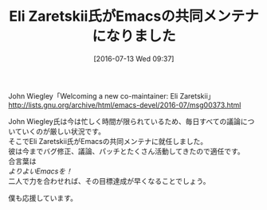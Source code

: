 #+BLOG: rubikitch
#+POSTID: 2468
#+DATE: [2016-07-13 Wed 09:37]
#+PERMALINK: new-emacs-co-maintainer-eli-zaretskii
#+OPTIONS: toc:nil num:nil todo:nil pri:nil tags:nil ^:nil \n:t -:nil
#+ISPAGE: nil
#+DESCRIPTION:
# (progn (erase-buffer)(find-file-hook--org2blog/wp-mode))
#+BLOG: rubikitch
#+CATEGORY: Emacs, Emacs 25.0, 記事紹介
#+DESCRIPTION: 
#+MYTAGS: John Wiegley, メンテナ, メンテナ就任, Eli Zaretskii, 共同メンテナ, co-maintainer, maintainer
#+TITLE: Eli Zaretskii氏がEmacsの共同メンテナになりました
#+begin: org2blog-tags
#+TAGS: John Wiegley, メンテナ, メンテナ就任, Eli Zaretskii, 共同メンテナ, co-maintainer, maintainer, Emacs, Emacs 25.0, 記事紹介, 
#+end:
John Wiegley「Welcoming a new co-maintainer: Eli Zaretskii」
http://lists.gnu.org/archive/html/emacs-devel/2016-07/msg00373.html

John Wiegley氏は今は忙しく時間が限られているため、毎日すべての議論についていくのが厳しい状況です。
そこでEli Zaretskii氏がEmacsの共同メンテナに就任しました。
彼は今までバグ修正、議論、パッチとたくさん活動してきたので適任です。
合言葉は
/よりよいEmacsを！/
二人で力を合わせれば、その目標達成が早くなることでしょう。

僕も応援しています。

# (progn (forward-line 1)(shell-command "screenshot-time.rb org_template" t))
